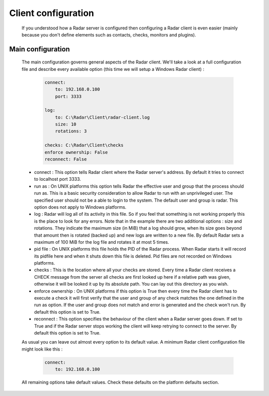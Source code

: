 Client configuration
====================

    If you understood how a Radar server is configured then configuring a Radar
    client is even easier (mainly because you don't define elements such as
    contacts, checks, monitors and plugins).


Main configuration
------------------

    The main configuration governs general aspects of the Radar client.
    We'll take a look at a full configuration file and describe every available
    option (this time we will setup a Windows Radar client) :

        .. code-block:: yaml

            connect:
                to: 192.168.0.100
                port: 3333

            log:
                to: C:\Radar\Client\radar-client.log
                size: 10
                rotations: 3

            checks: C:\Radar\Client\checks
            enforce ownership: False
            reconnect: False

    * connect : This option tells Radar client where the Radar server's address.
      By default it tries to connect to localhost port 3333.

    * run as : On UNIX platforms this option tells Radar the effective user
      and group that the process should run as. This is a basic security
      consideration to allow Radar to run with an unprivileged user. The
      specified user should not be a able to login to the system.
      The default user and group is radar. This option does not apply to Windows
      platforms.

    * log : Radar will log all of its activity in this file. So if you
      feel that something is not working properly this is the place to look
      for any errors. Note that in the example there are two additional options :
      size and rotations. They indicate the maximum size (in MiB) that a log
      should grow, when its size goes beyond that amount then is rotated (backed
      up) and new logs are written to a new file. By default Radar sets a maximum 
      of 100 MiB for the log file and rotates it at most 5 times.

    * pid file : On UNIX platforms this file holds the PID of the Radar
      process. When Radar starts it will record its pidfile here and when
      it shuts down this file is deleted. Pid files are not recorded on Windows
      platforms.

    * checks : This is the location where all your checks are stored. Every time
      a Radar client receives a CHECK message from the server all checks are
      first looked up here if a relative path was given, otherwise it will be
      looked it up by its absolute path. You can lay out this directory as you wish.

    * enforce ownership : On UNIX platforms if this option is True then every
      time the Radar client has to execute a check it will first verify that
      the user and group of any check matches the one defined in the run as
      option. If the user and group does not match and error is generated and
      the check won't run. By default this option is set to True.

    * reconnect : This option specifies the behaviour of the client when a Radar
      server goes down. If set to True and if the Radar server stops working
      the client will keep retrying to connect to the server. By default this
      option is set to True.

    As usual you can leave out almost every option to its default value. A minimum
    Radar client configuration file might look like this :

        .. code-block:: yaml

            connect:
                to: 192.168.0.100

    All remaining options take default values. Check these defaults on the
    platform defaults section.
